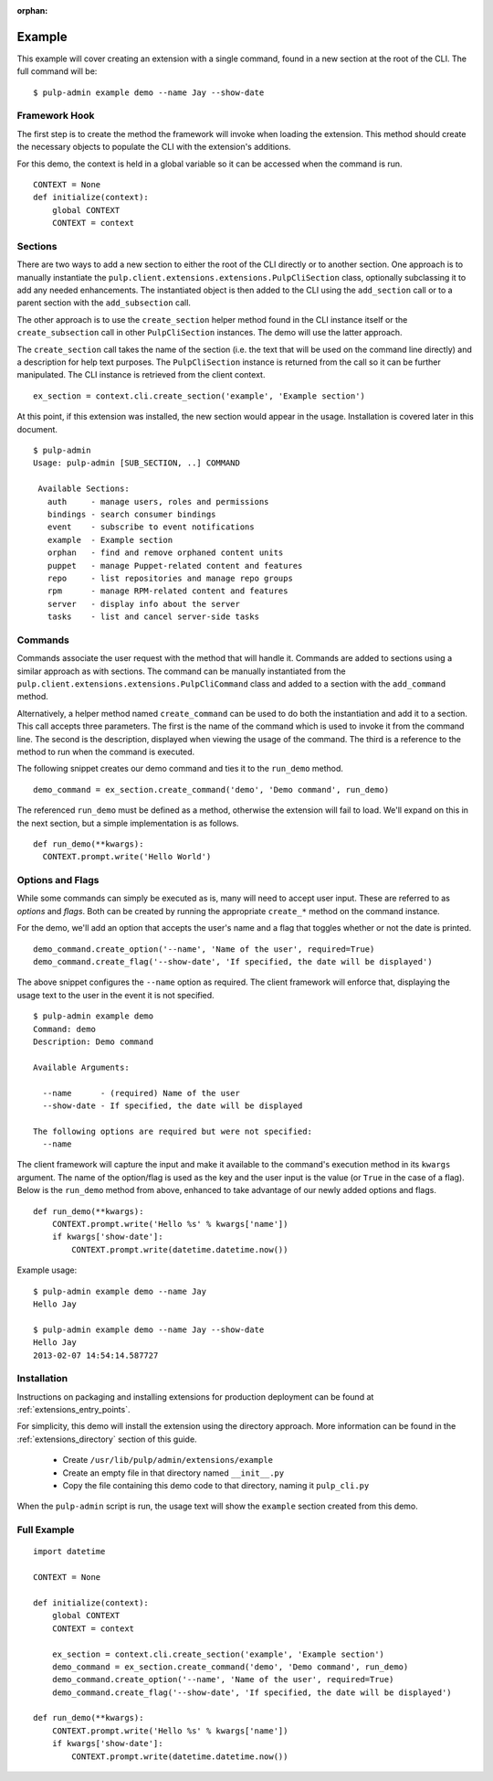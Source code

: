 :orphan:

Example
=======

This example will cover creating an extension with a single command, found in
a new section at the root of the CLI. The full command will be::

 $ pulp-admin example demo --name Jay --show-date


Framework Hook
--------------

The first step is to create the method the framework will invoke when loading
the extension. This method should create the necessary objects to populate the
CLI with the extension's additions.

For this demo, the context is held in a global variable so it can be accessed
when the command is run.

::

  CONTEXT = None
  def initialize(context):
      global CONTEXT
      CONTEXT = context

Sections
--------

There are two ways to add a new section to either the root of the CLI directly
or to another section. One approach is to manually instantiate the
``pulp.client.extensions.extensions.PulpCliSection`` class, optionally
subclassing it to add any needed enhancements. The instantiated object is then
added to the CLI using the ``add_section`` call or to a parent section with
the ``add_subsection`` call.

The other approach is to use the ``create_section`` helper method found in
the CLI instance itself or the ``create_subsection`` call in
other ``PulpCliSection`` instances. The demo will use the latter approach.

The ``create_section`` call takes the name of the section (i.e. the text that
will be used on the command line directly) and a description for help text
purposes. The ``PulpCliSection`` instance is returned from the call so it can
be further manipulated. The CLI instance is retrieved from the client context.

::

  ex_section = context.cli.create_section('example', 'Example section')

At this point, if this extension was installed, the new section would appear
in the usage. Installation is covered later in this document.

::

 $ pulp-admin
 Usage: pulp-admin [SUB_SECTION, ..] COMMAND

  Available Sections:
    auth     - manage users, roles and permissions
    bindings - search consumer bindings
    event    - subscribe to event notifications
    example  - Example section
    orphan   - find and remove orphaned content units
    puppet   - manage Puppet-related content and features
    repo     - list repositories and manage repo groups
    rpm      - manage RPM-related content and features
    server   - display info about the server
    tasks    - list and cancel server-side tasks


Commands
--------

Commands associate the user request with the method that will handle it. Commands are added to
sections using a similar approach as with sections. The command can be manually
instantiated from the ``pulp.client.extensions.extensions.PulpCliCommand``
class and added to a section with the ``add_command`` method.

Alternatively, a helper method named ``create_command`` can be used to do both
the instantiation and add it to a section. This call accepts three parameters.
The first is the name of the command which is used to invoke it from the command
line. The second is the description, displayed when viewing the usage of the
command. The third is a reference to the method to run when the command is
executed.

The following snippet creates our demo command and ties it to the ``run_demo``
method.

::

  demo_command = ex_section.create_command('demo', 'Demo command', run_demo)

The referenced ``run_demo`` must be defined as a method, otherwise the extension
will fail to load. We'll expand on this in the next section, but a simple
implementation is as follows.

::

  def run_demo(**kwargs):
    CONTEXT.prompt.write('Hello World')


Options and Flags
-----------------

While some commands can simply be executed as is, many will need to accept
user input. These are referred to as *options* and *flags*. Both can be created
by running the appropriate ``create_*`` method on the command instance.

For the demo, we'll add an option that accepts the user's name and a flag that
toggles whether or not the date is printed.

::

  demo_command.create_option('--name', 'Name of the user', required=True)
  demo_command.create_flag('--show-date', 'If specified, the date will be displayed')

The above snippet configures the ``--name`` option as required. The client
framework will enforce that, displaying the usage text to the user in the event it
is not specified.

::

  $ pulp-admin example demo
  Command: demo
  Description: Demo command

  Available Arguments:

    --name      - (required) Name of the user
    --show-date - If specified, the date will be displayed

  The following options are required but were not specified:
    --name

The client framework will capture the input and make it available to the command's
execution method in its ``kwargs`` argument. The name of the option/flag is used
as the key and the user input is the value (or ``True`` in the case of a flag).
Below is the ``run_demo`` method from above, enhanced to take advantage of our
newly added options and flags.

::

  def run_demo(**kwargs):
      CONTEXT.prompt.write('Hello %s' % kwargs['name'])
      if kwargs['show-date']:
          CONTEXT.prompt.write(datetime.datetime.now())

Example usage:

::

  $ pulp-admin example demo --name Jay
  Hello Jay

  $ pulp-admin example demo --name Jay --show-date
  Hello Jay
  2013-02-07 14:54:14.587727


Installation
------------

Instructions on packaging and installing extensions for production deployment
can be found at :ref:`extensions_entry_points`.

For simplicity, this demo will install the extension using the
directory approach. More information can be found in the
:ref:`extensions_directory` section of this guide.

 * Create ``/usr/lib/pulp/admin/extensions/example``
 * Create an empty file in that directory named ``__init__.py``
 * Copy the file containing this demo code to that directory, naming it
   ``pulp_cli.py``

When the ``pulp-admin`` script is run, the usage text will show the
``example`` section created from this demo.


Full Example
------------

::

  import datetime

  CONTEXT = None

  def initialize(context):
      global CONTEXT
      CONTEXT = context

      ex_section = context.cli.create_section('example', 'Example section')
      demo_command = ex_section.create_command('demo', 'Demo command', run_demo)
      demo_command.create_option('--name', 'Name of the user', required=True)
      demo_command.create_flag('--show-date', 'If specified, the date will be displayed')

  def run_demo(**kwargs):
      CONTEXT.prompt.write('Hello %s' % kwargs['name'])
      if kwargs['show-date']:
          CONTEXT.prompt.write(datetime.datetime.now())

